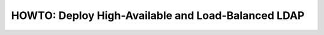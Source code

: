 HOWTO: Deploy High-Available and Load-Balanced LDAP
===================================================